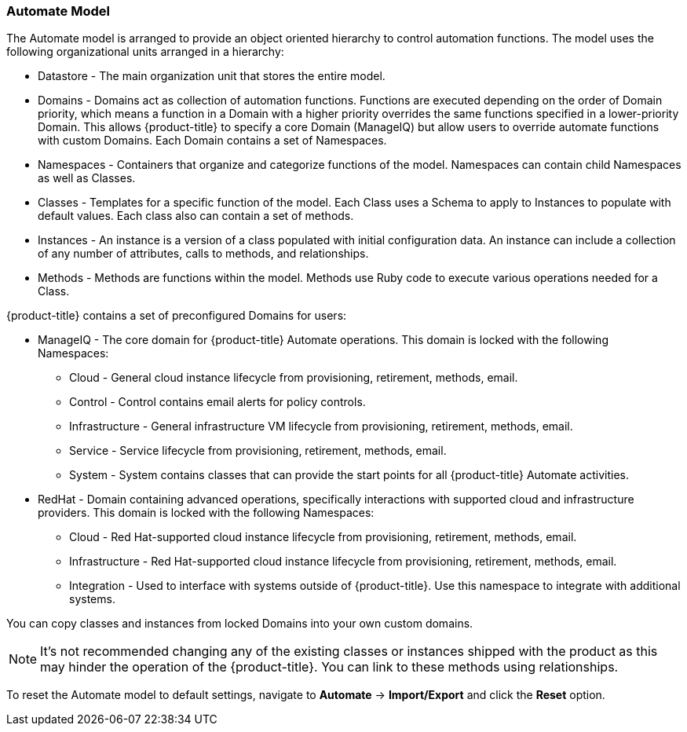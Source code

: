 
=== Automate Model

The Automate model is arranged to provide an object oriented hierarchy
to control automation functions. The model uses the following
organizational units arranged in a hierarchy:

* Datastore - The main organization unit that stores the entire model.
* Domains - Domains act as collection of automation functions. Functions
are executed depending on the order of Domain priority, which means a
function in a Domain with a higher priority overrides the same functions
specified in a lower-priority Domain. This allows {product-title}
 to specify a core Domain (ManageIQ) but allow users to override
automate functions with custom Domains. Each Domain contains a set of
Namespaces.
* Namespaces - Containers that organize and categorize functions of the
model. Namespaces can contain child Namespaces as well as Classes.
* Classes - Templates for a specific function of the model. Each Class
uses a Schema to apply to Instances to populate with default values.
Each class also can contain a set of methods.
* Instances - An instance is a version of a class populated with initial
configuration data. An instance can include a collection of any number
of attributes, calls to methods, and relationships.
* Methods - Methods are functions within the model. Methods use Ruby
code to execute various operations needed for a Class.

{product-title} contains a set of preconfigured Domains for
users:

* ManageIQ - The core domain for {product-title} Automate
operations. This domain is locked with the following Namespaces:
** Cloud - General cloud instance lifecycle from provisioning,
retirement, methods, email.
** Control - Control contains email alerts for policy controls.
** Infrastructure - General infrastructure VM lifecycle from
provisioning, retirement, methods, email.
** Service - Service lifecycle from provisioning, retirement, methods,
email.
** System - System contains classes that can provide the start points
for all {product-title} Automate activities.
* RedHat - Domain containing advanced operations, specifically
interactions with supported cloud and infrastructure providers. This
domain is locked with the following Namespaces:
** Cloud - Red Hat-supported cloud instance lifecycle from provisioning,
retirement, methods, email.
** Infrastructure - Red Hat-supported cloud instance lifecycle from
provisioning, retirement, methods, email.
** Integration - Used to interface with systems outside of {product-title}.
Use this namespace to integrate with additional
systems.

You can copy classes and instances from locked Domains into your own
custom domains.

[NOTE]
======
It's not recommended changing any of the existing classes or
instances shipped with the product as this may hinder the operation of
the {product-title}. You can link to these methods using
relationships.
======

To reset the Automate model to default settings, navigate to
*Automate* -> *Import/Export* and click the *Reset* option.
